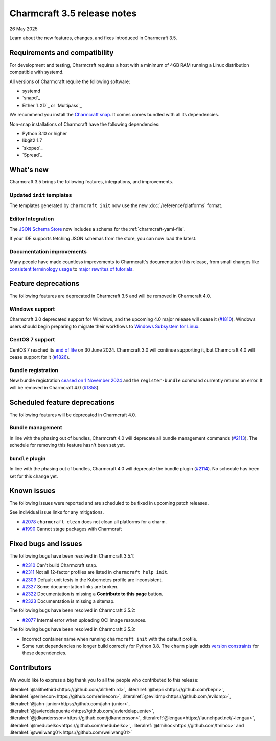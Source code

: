 Charmcraft 3.5 release notes
============================

26 May 2025

Learn about the new features, changes, and fixes introduced in Charmcraft 3.5.


Requirements and compatibility
------------------------------

For development and testing, Charmcraft requires a host with a minimum of 4GB RAM
running a Linux distribution compatible with systemd.

All versions of Charmcraft require the following software:

- systemd
- `snapd`_
- Either `LXD`_ or `Multipass`_

We recommend you install the `Charmcraft snap <https://snapcraft.io/charmcraft>`_. It
comes comes bundled with all its dependencies.

Non-snap installations of Charmcraft have the following dependencies:

- Python 3.10 or higher
- libgit2 1.7
- `skopeo`_
- `Spread`_


What's new
----------

Charmcraft 3.5 brings the following features, integrations, and improvements.


Updated ``init`` templates
~~~~~~~~~~~~~~~~~~~~~~~~~~

The templates generated by ``charmcraft init`` now use the new
:doc:`/reference/platforms` format.


Editor Integration
~~~~~~~~~~~~~~~~~~

The `JSON Schema Store <https://schemastore.org>`_ now includes a schema for the
:ref:`charmcraft-yaml-file`.

If your IDE supports fetching JSON schemas from the store, you can now load the latest.

.. image:: https://assets.ubuntu.com/v1/963f71da-json-schema-example-light.webp
   :width: 451
   :alt: A charmcraft.yaml file open in kate editor showing a hint for the parts key.


Documentation improvements
~~~~~~~~~~~~~~~~~~~~~~~~~~

Many people have made countless improvements to Charmcraft's documentation this
release, from small changes like
`consistent terminology usage <https://github.com/canonical/charmcraft/pull/2169>`_ to
`major rewrites of tutorials <https://github.com/canonical/charmcraft/pull/2085>`_.


Feature deprecations
--------------------

The following features are deprecated in Charmcraft 3.5 and will be removed in
Charmcraft 4.0.


Windows support
~~~~~~~~~~~~~~~

Charmcraft 3.0 deprecated support for Windows, and the upcoming 4.0 major release will
cease it (`#1810 <https://github.com/canonical/charmcraft/issues/1810>`_).
Windows users should begin preparing to migrate their workflows to `Windows Subsystem
for Linux <https://ubuntu.com/desktop/wsl>`_.


CentOS 7 support
~~~~~~~~~~~~~~~~

CentOS 7 reached its `end of life
<https://www.redhat.com/en/topics/linux/centos-linux-eol>`_ on 30 June 2024. Charmcraft
3.0 will continue supporting it, but Charmcraft 4.0 will cease support for it
(`#1826 <https://github.com/canonical/charmcraft/issues/1826>`_).


Bundle registration
~~~~~~~~~~~~~~~~~~~

New bundle registration `ceased on 1 November 2024
<https://discourse.charmhub.io/t/15344>`_ and the ``register-bundle`` command currently
returns an error. It will be removed in Charmcraft 4.0 (`#1858
<https://github.com/canonical/charmcraft/issues/1858>`_).


Scheduled feature deprecations
------------------------------

The following features will be deprecated in Charmcraft 4.0.


Bundle management
~~~~~~~~~~~~~~~~~

In line with the phasing out of bundles, Charmcraft 4.0 will deprecate all bundle
management commands (`#2113 <https://github.com/canonical/charmcraft/issues/2113>`_).
The schedule for removing this feature hasn't been set yet.


``bundle`` plugin
~~~~~~~~~~~~~~~~~

In line with the phasing out of bundles, Charmcraft 4.0 will deprecate the bundle plugin
(`#2114 <https://github.com/canonical/charmcraft/issues/2114>`_). No schedule has been
set for this change yet.


Known issues
------------

The following issues were reported and are scheduled to be fixed in upcoming
patch releases.

See individual issue links for any mitigations.

- `#2078 <https://github.com/canonical/charmcraft/issues/2078>`_
  ``charmcraft clean`` does not clean all platforms for a charm.
- `#1990 <https://github.com/canonical/charmcraft/issues/1990>`_ Cannot stage
  packages with Charmcraft


Fixed bugs and issues
---------------------

The following bugs have been resolved in Charmcraft 3.5.1:

- `#2310 <https://github.com/canonical/charmcraft/issues/2310>`_ Can't build
  Charmcraft snap.
- `#2311 <https://github.com/canonical/charmcraft/issues/2311>`_ Not all 12-factor
  profiles are listed in ``charmcraft help init``.
- `#2309 <https://github.com/canonical/charmcraft/issues/2309>`_ Default unit tests
  in the Kubernetes profile are inconsistent.
- `#2327 <https://github.com/canonical/charmcraft/issues/2327>`_ Some documentation
  links are broken.
- `#2322 <https://github.com/canonical/charmcraft/issues/2322>`_ Documentation is
  missing a **Contribute to this page** button.
- `#2323 <https://github.com/canonical/charmcraft/issues/2323>`_ Documentation is
  missing a sitemap.

The following bugs have been resolved in Charmcraft 3.5.2:

- `#2077 <https://github.com/canonical/charmcraft/issues/2077>`_ Internal error when
  uploading OCI image resources.

The following bugs have been resolved in Charmcraft 3.5.3:

- Incorrect container name when running ``charmcraft init`` with the default profile.
- Some rust dependencies no longer build correctly for Python 3.8. The ``charm`` plugin
  adds `version constraints <https://github.com/canonical/charmcraft/commit/5fb3f0a>`_
  for these dependencies.

Contributors
------------

We would like to express a big thank you to all the people who contributed to
this release:

:literalref:`@alithethird<https://github.com/alithethird>`,
:literalref:`@bepri<https://github.com/bepri>`,
:literalref:`@erinecon<https://github.com/erinecon>`,
:literalref:`@evildmp<https://github.com/evildmp>`,
:literalref:`@jahn-junior<https://github.com/jahn-junior>`,
:literalref:`@javierdelapuente<https://github.com/javierdelapuente>`,
:literalref:`@jdkandersson<https://github.com/jdkandersson>`,
:literalref:`@lengau<https://launchpad.net/~lengau>`,
:literalref:`@medubelko<https://github.com/medubelko>`,
:literalref:`@tmihoc<https://github.com/tmihoc>` and
:literalref:`@weiiwang01<https://github.com/weiiwang01>`
